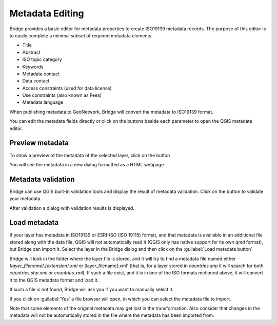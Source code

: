 .. _MetadataEditing:

Metadata Editing
================

Bridge provides a basic editor for metadata properties to create
ISO19139 metadata records. The purpose of this editor is to easily
complete a minimal subset of required metadata elements.

-   Title
-   Abstract
-   ISO topic category
-   Keywords
-   Metadata contact
-   Data contact
-   Access constraints (used for data license)
-   Use constraints (also known as Fees)
-   Metadata language

When publishing metadata to GeoNetwork, Bridge will
convert the metadata to ISO19139 format.

You can edit the metadata fields directly or click on the buttons beside each parameter to open the QGIS metadata editor.

Preview metadata
----------------

To show a preview of the metadata of the selected layer, click on the |previewmetadata| button

.. |previewmetadata| image:: ./img/preview_metadata_button.png

You will see the metadata in a new dialog formatted as a HTML webpage

.. image:: ./img/metadata_preview.png


Metadata validation
-------------------

Bridge can use QGIS built-in validation tools and display the result of metadata validation. Click on the |validatemetadata| button to validate your metadata.

.. |validatemetadata| image:: ./img/validation.png 

After validation a dialog with validation results is displayed.

.. image:: ./img/metadata_validation.png

Load metadata
--------------

If your layer has metadata in ISO19139 or ESRI-ISO (ISO 19115) format, and that metadata is available in an additional file stored along with the data file, QGIS will not automatically read it (QGIS only has native support for its own `qmd` format), but Bridge can import it. Select the layer in the Bridge dialog and then click on the :guilabel:`Load metadata button` |loadmetadata|

.. |loadmetadata| image:: ./img/loadmetadata.png 

Bridge will look in the folder where the layer file is stored, and it will try to find a metadata file named either `[layer_filename].[extension].xml` or [layer_filename].xml` (that is, for a layer stored in `countries.shp` it will search for both `countries.shp.xml` or `countries.xml`). If such a file exist, and it is in one of the ISO formats metioned above, it will convert it to the QGIS metadata format and load it.

If such a file is not found, Bridge will ask you if you want to manually select it.

.. image:: ./img/manually_load_metadata.png

If you click on :guilabel:`Yes` a file browser will open, in which you can select the metadata file to import.

Note that some elements of the original metadata may get lost in the transformation. Also consider that changes in the metadata will not be automatically stored in the file where the metadata has been imported from.


